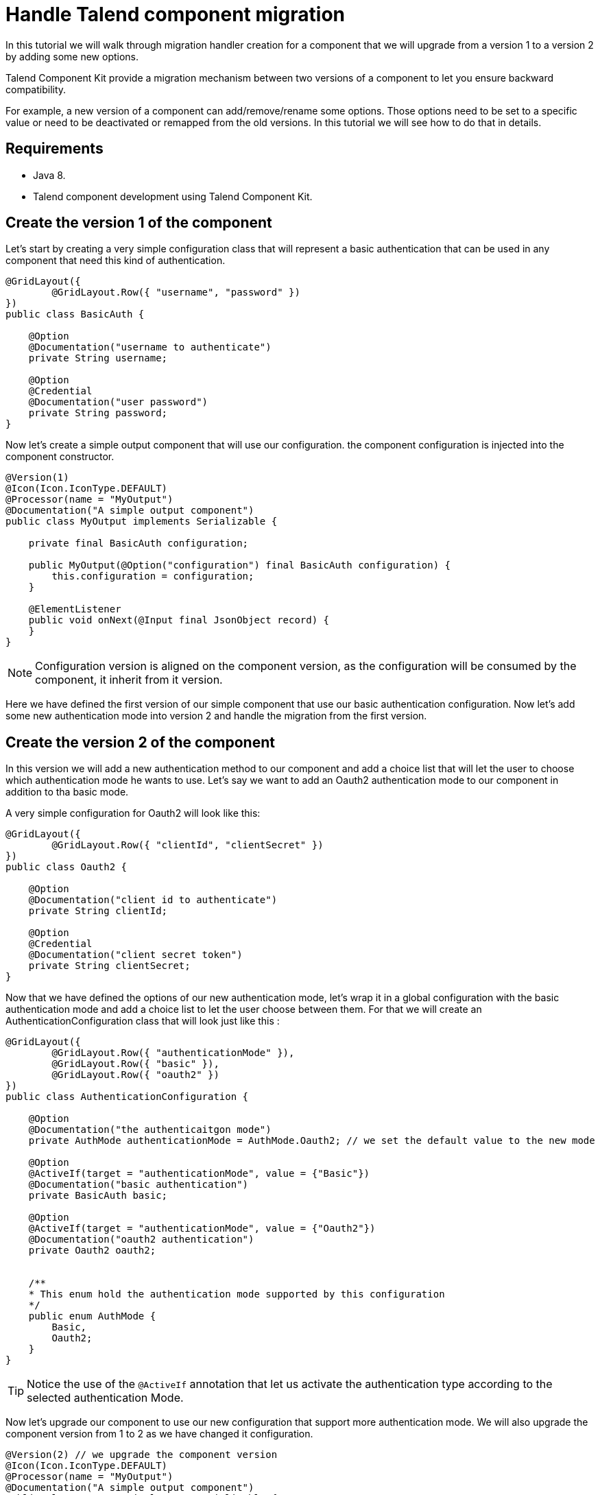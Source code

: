 = Handle Talend component migration
:page-partial:

[[tutorial-handle-talend-component-migration]]

In this tutorial we will walk through migration handler creation for a component that we will upgrade from a version 1 to a version 2 by adding some new options.

Talend Component Kit provide a migration mechanism between two versions of a component to let you ensure backward compatibility.

For example, a new version of a component can add/remove/rename some options. Those options need to be set to a specific value or need to be deactivated or remapped from the old versions. In this tutorial we will see how to do that in details.

== Requirements
* Java 8.
* Talend component development using Talend Component Kit.

== Create the version 1 of the component
Let's start by creating a very simple configuration class that will represent a basic authentication that can be used in any component that need this kind of authentication.

[source,java,indent=0,subs="verbatim,quotes,attributes",]
----
@GridLayout({
        @GridLayout.Row({ "username", "password" })
})
public class BasicAuth {

    @Option
    @Documentation("username to authenticate")
    private String username;

    @Option
    @Credential
    @Documentation("user password")
    private String password;
}
----

Now let's create a simple output component that will use our configuration. the component configuration is injected into the component constructor.

[source,java,indent=0,subs="verbatim,quotes,attributes",]
----
@Version(1)
@Icon(Icon.IconType.DEFAULT)
@Processor(name = "MyOutput")
@Documentation("A simple output component")
public class MyOutput implements Serializable {

    private final BasicAuth configuration;

    public MyOutput(@Option("configuration") final BasicAuth configuration) {
        this.configuration = configuration;
    }

    @ElementListener
    public void onNext(@Input final JsonObject record) {
    }
}
----

NOTE: Configuration version is aligned on the component version, as the configuration will be consumed by the component, it inherit from it version.

Here we have defined the first version of our simple component that use our basic authentication configuration.
Now let's add some new authentication mode into version 2 and handle the migration from the first version.

== Create the version 2 of the component
In this version we will add a new authentication method to our component and add a choice list that will let the user to choose which authentication mode he wants to use.
Let's say we want to add an Oauth2 authentication mode to our component in addition to tha basic mode.

A very simple configuration for Oauth2 will look like this:

[source,java,indent=0,subs="verbatim,quotes,attributes",]
----
@GridLayout({
        @GridLayout.Row({ "clientId", "clientSecret" })
})
public class Oauth2 {

    @Option
    @Documentation("client id to authenticate")
    private String clientId;

    @Option
    @Credential
    @Documentation("client secret token")
    private String clientSecret;
}
----

Now that we have defined the options of our new authentication mode, let's wrap it in a global configuration with the basic authentication mode and add a choice list to let the user choose between them.
For that we will create an AuthenticationConfiguration class that will look just like this :

[source,java,indent=0,subs="verbatim,quotes,attributes",]
----
@GridLayout({
        @GridLayout.Row({ "authenticationMode" }),
        @GridLayout.Row({ "basic" }),
        @GridLayout.Row({ "oauth2" })
})
public class AuthenticationConfiguration {

    @Option
    @Documentation("the authenticaitgon mode")
    private AuthMode authenticationMode = AuthMode.Oauth2; // we set the default value to the new mode

    @Option
    @ActiveIf(target = "authenticationMode", value = {"Basic"})
    @Documentation("basic authentication")
    private BasicAuth basic;

    @Option
    @ActiveIf(target = "authenticationMode", value = {"Oauth2"})
    @Documentation("oauth2 authentication")
    private Oauth2 oauth2;


    /**
    * This enum hold the authentication mode supported by this configuration
    */
    public enum AuthMode {
        Basic,
        Oauth2;
    }
}
----

TIP: Notice the use of the `@ActiveIf` annotation that let us activate the authentication type according to the selected authentication Mode.

Now let's upgrade our component to use our new configuration that support more authentication mode.
We will also upgrade the component version from 1 to 2 as we have changed it configuration.

[source,java,indent=0,subs="verbatim,quotes,attributes",]
----
@Version(2) // we upgrade the component version
@Icon(Icon.IconType.DEFAULT)
@Processor(name = "MyOutput")
@Documentation("A simple output component")
public class MyOutput implements Serializable {

    private final AuthenticationConfiguration configuration; // we use the new configuration

    public MyOutput(@Option("configuration") final AuthenticationConfiguration configuration) {
        this.configuration = configuration;
    }

    @ElementListener
    public void onNext(@Input final JsonObject record) {
    }
}
----

Now we have our component supporting more authentication mode in its version 2.

*That's great!, but what will happen if we pass an old configuration to our new component version?*

The answer it's simple, it will just fail. as the version 2 don't recognize the old version anymore.
This is why we need a migration handler that will adapt the old configuration to the new one.
We can achieve that by defining the migration handler class in the `@Version` annotation on the component class.

NOTE: An old configuration may be already persisted by an application that integrate the version 1 of the component (studio or web application).

== Handle the migration from the version 1 to the version 2

So let's add a migration handler class to our component version.

[source,java,indent=0,subs="verbatim,quotes,attributes",]
----
@Version(value = 1, migrationHandler = MyOutputMigrationHandler.class)
----

Now we will need to create the migration handler class `MyOutputMigrationHandler`

[source,java,indent=0,subs="verbatim,quotes,attributes",]
----
 public class MyOutputMigrationHandler implements MigrationHandler{ <1>

        @Override
        public Map<String, String> migrate(final int incomingVersion, final Map<String, String> incomingData) { <2>
            // Here we will implement our migration logic to adapt the version 1 of the component ot the version 2
            return incomingData;
        }
 }
----
<1> The migration handler class need to implement the MigrationHandler interface.
<2> MigrationHandler interface has the migrate method that has the incoming version which is the version of the configuration that we are migrating
and a map of (key, value) of the configuration where the key is the configuration path and the value is the value of the configuration.

IMPORTANT:  You need to be familiar with the component configuration path construction to better understand this part.
For that please see this link xref:component-configuration.adoc[component configuration]

Now, you are familiar with component configuration path construction, let's implement our migration handler.

First let's list what has changed since version 1

. The configuration `BasicAuth` from the version 1 is not the root configuration anymore, as it's under the `AuthenticationConfiguration`.
. `AuthenticationConfiguration` is the new root configuration.
. We have a new authentication mode (Oauth2) which is the default mode in the version 2.

So to migrate the old component version to the new version and to keep backward compatibility, we will need to:
. Remap the old configuration to the new one
. Give the adequate default values to some options.

For that we will make all the configuration with the version 1 having the `authenticationMode` to basic by default and remap the old basic authentication configuration to the new one.
Let's see how we can do that in code :

[source,java,indent=0,subs="verbatim,quotes,attributes",]
----
 public class MyOutputMigrationHandler implements MigrationHandler{

        @Override
        public Map<String, String> migrate(final int incomingVersion, final Map<String, String> incomingData) {
            if(incomingVersion == 1){ <1>
                // we remap the old configuration <2>
                String userName = incomingData.get("configuration.username");
                String password = incomingData.get("configuration.password");
                incomingData.put("configuration.basic.username", userName);
                incomingData.put("configuration.basic.password", password);

                // setting default value for authenticationMode to Basic <3>
                incomingData.put("configuration.authenticationMode", "Basic");
            }

            return incomingData; <4>
        }
 }
----
<1> we do a safety check of the data version that we are migrating to be sure to only apply our migration logic to the right data version.
<2> we map the old configuration to the new version structure. as the BasicAuth is now under a the root configuration class, it's path change and becomes `configuration.basic.*`.
<3> we set a new default value to the `authenticationMode` as we want it to be set to `Basic` for configuration that comes from version 1.
<4> we return the new configuration data.

TIP: if we have renamed a configuration between 2 component versions. we can get the old configuration option from the configuration map by it old path and set it value using it new path.

That's all for component migration!

Now you can upgrade your component without loosing backward compatibility.
